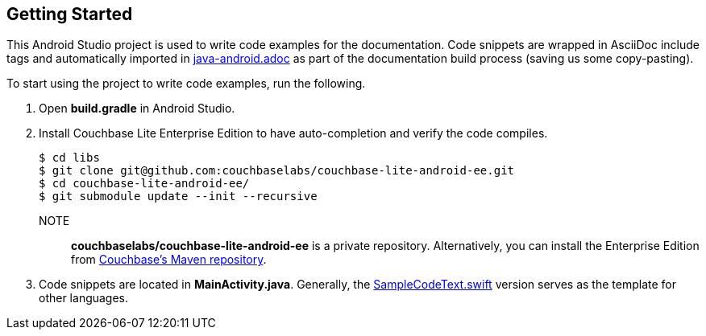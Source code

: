== Getting Started

This Android Studio project is used to write code examples for the documentation.
Code snippets are wrapped in AsciiDoc include tags and automatically imported in link:../../pages/java-android.adoc[java-android.adoc] as part of the documentation build process (saving us some copy-pasting).

To start using the project to write code examples, run the following.

. Open *build.gradle* in Android Studio.
. Install Couchbase Lite Enterprise Edition to have auto-completion and verify the code compiles.
+
[source,bash]
----
$ cd libs
$ git clone git@github.com:couchbaselabs/couchbase-lite-android-ee.git
$ cd couchbase-lite-android-ee/
$ git submodule update --init --recursive
----
NOTE:: *couchbaselabs/couchbase-lite-android-ee* is a private repository.
Alternatively, you can install the Enterprise Edition from https://docs.couchbase.com/couchbase-lite/2.1/java.html#couchbase-lite-enterprise-edition[Couchbase's Maven repository].
. Code snippets are located in *MainActivity.java*.
Generally, the link:../swift/SampleCodeTest.swift[SampleCodeText.swift] version serves as the template for other languages.
